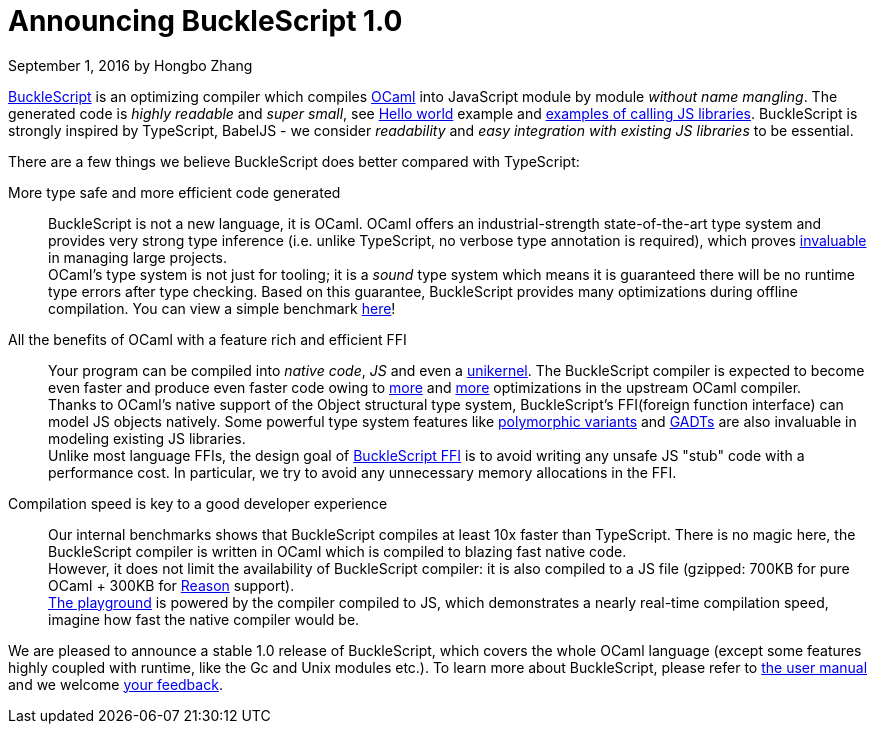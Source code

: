 
# Announcing BuckleScript 1.0
September 1, 2016 by Hongbo Zhang


:page-layout: article


https://github.com/bloomberg/bucklescript[BuckleScript] is an optimizing compiler which compiles http://ocaml.org/[OCaml]
into JavaScript module by module _without name mangling_. The generated code is _highly readable_ and _super small_,
see http://bloomberg.github.io/bucklescript/js-demo/[Hello world] example
and http://bloomberg.github.io/bucklescript/js-demo/#Use_JS_standard_Library_WIP[examples of calling JS libraries].
BuckleScript is strongly inspired by TypeScript, BabelJS - we consider _readability_ and _easy integration with existing JS libraries_ to be essential.

There are a few things we believe BuckleScript does  better compared with TypeScript:


More type safe and more efficient code generated::

  BuckleScript is not a new language, it is OCaml. OCaml offers an industrial-strength
  state-of-the-art type system and provides very strong type inference (i.e. unlike TypeScript, no
  verbose type annotation is required), which proves
  http://queue.acm.org/detail.cfm?id=2038036[invaluable] in managing large projects. +
  OCaml's type system is not just for tooling; it is a _sound_ type system which means it is guaranteed there will
  be no runtime type errors after type checking. Based on this guarantee, BuckleScript provides many optimizations during offline
  compilation. You can view a simple benchmark https://github.com/bloomberg/bucklescript#bucklescript-ocaml-stdlib[here]!

All the benefits of OCaml  with a feature rich and efficient FFI::

  Your program can be compiled into  _native code_, _JS_ and even a https://mirage.io/[unikernel]. The BuckleScript compiler is expected to become even faster and produce even faster code owing to https://blogs.janestreet.com/flambda/[more] and https://github.com/ocaml/ocaml/pull/606[more] optimizations in the upstream OCaml compiler. +
  Thanks to OCaml's native support of the Object structural type system, BuckleScript's FFI(foreign function interface) can model JS objects natively.
  Some powerful type system features like http://caml.inria.fr/pub/docs/manual-ocaml-400/manual006.html#toc36[polymorphic variants] and http://caml.inria.fr/pub/docs/manual-ocaml-400/manual021.html#toc85[GADTs] are also invaluable in modeling existing JS libraries. +
  Unlike most language FFIs, the design goal of http://bloomberg.github.io/bucklescript/Manual.html#\_ocaml\_calling\_js[BuckleScript FFI] is to avoid writing any unsafe JS "stub" code with a performance cost.
  In particular, we try to avoid any unnecessary memory allocations in the FFI.

Compilation speed is key to a good developer experience::

  Our internal benchmarks shows that BuckleScript compiles at least 10x faster than TypeScript.
  There is no magic here, the BuckleScript compiler is written in OCaml which is
  compiled to blazing fast native code. +
  However, it does not limit the availability of BuckleScript compiler:
  it is also compiled to a JS file (gzipped: 700KB for pure OCaml + 300KB for https://github.com/facebook/reason/[Reason] support). +
  http://bloomberg.github.io/bucklescript/js-demo/[The playground] is powered by the compiler compiled to JS, which demonstrates a nearly real-time compilation speed, imagine how fast the native compiler would be.



We are pleased to announce a stable 1.0 release of BuckleScript, which covers the whole OCaml language (except some features highly coupled with runtime, like the Gc and Unix modules etc.).
To learn more about BuckleScript, please refer to http://bloomberg.github.io/bucklescript/Manual.html[the user manual] and we welcome https://github.com/bloomberg/bucklescript[your feedback].
